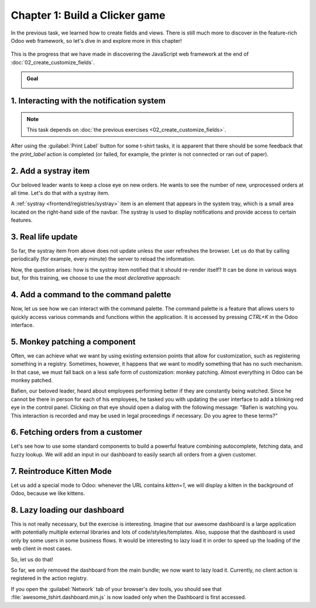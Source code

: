 ===============================
Chapter 1: Build a Clicker game
===============================

In the previous task, we learned how to create fields and views. There is still much more to
discover in the feature-rich Odoo web framework, so let's dive in and explore more in this chapter!

.. graph TD
..     subgraph "Owl"
..         C[Component]
..         T[Template]
..         H[Hook]
..         S[Slot]
..         E[Event]
..     end

..     subgraph "odoo"[Odoo Javascript framework]
..         Services
..         Translation
..         lazy[Lazy loading libraries]
..         SCSS
..         action --> Services
..         rpc --> Services
..         orm --> Services
..         Fields
..         Views
..         Registries
..     end

..     odoo[Odoo JavaScript framework] --> Owl

.. figure:: 01_build_clicker_game/previously_learned.svg
   :align: center
   :width: 70%

   This is the progress that we have made in discovering the JavaScript web framework at the end of
   :doc:`02_create_customize_fields`.

.. admonition:: Goal

   .. image:: 01_build_clicker_game/kitten_mode.png
      :align: center

.. spoiler:: Solutions

   The solutions for each exercise of the chapter are hosted on the
   `official Odoo tutorials repository
   <https://github.com/odoo/tutorials/commits/{CURRENT_MAJOR_BRANCH}-solutions/awesome_tshirt>`_.

1. Interacting with the notification system
===========================================

.. note::
   This task depends on :doc:`the previous exercises <02_create_customize_fields>`.

After using the :guilabel:`Print Label` button for some t-shirt tasks, it is apparent that there
should be some feedback that the `print_label` action is completed (or failed, for example, the
printer is not connected or ran out of paper).

.. exercise::
   #. Display a :ref:`notification <frontend/services/notification>` message when the action is
      completed successfully, and a warning if it failed.
   #. If it failed, the notification should be permanent.

   .. image:: 01_build_clicker_game/notification.png
      :align: center
      :scale: 60%

.. seealso::
   `Example: Using the notification service
   <{GITHUB_PATH}/addons/web/static/src/views/fields/image_url/image_url_field.js>`_

2. Add a systray item
=====================

Our beloved leader wants to keep a close eye on new orders. He wants to see the number of new,
unprocessed orders at all time. Let's do that with a systray item.

A :ref:`systray <frontend/registries/systray>` item is an element that appears in the system tray,
which is a small area located on the right-hand side of the navbar. The systray is used to display
notifications and provide access to certain features.

.. exercise::

   #. Create a systray component that connects to the statistics service we made previously.
   #. Use it to display the number of new orders.
   #. Clicking on it should open a list view with all of those orders.
   #. Bonus point: avoid making the initial RPC by adding the information to the session info. The
      session info is given to the web client by the server in the initial response.

   .. image:: 01_build_clicker_game/systray.png
      :align: center

.. seealso::
  - `Example: Systray item <{GITHUB_PATH}/addons/web/static/src/webclient/user_menu/user_menu.js>`_
  - `Example: Adding some information to the "session info"
    <{GITHUB_PATH}/addons/barcodes/models/ir_http.py>`_
  - `Example: Reading the session information
    <https://github.com/odoo/odoo/blob/1f4e583ba20a01f4c44b0a4ada42c4d3bb074273/
    addons/barcodes/static/src/barcode_service.js#L5>`_

3. Real life update
===================

So far, the systray item from above does not update unless the user refreshes the browser. Let us
do that by calling periodically (for example, every minute) the server to reload the information.

.. exercise::

   #. The `tshirt` service should periodically reload its data.

Now, the question arises: how is the systray item notified that it should re-render itself? It can
be done in various ways but, for this training, we choose to use the most *declarative* approach:

.. exercise::

   2. Modify the `tshirt` service to return a `reactive
      <{OWL_PATH}/doc/reference/reactivity.md#reactive>`_ object. Reloading data should update the
      reactive object in place.
   3. The systray item can then perform a `useState
      <{OWL_PATH}/doc/reference/reactivity.md#usestate>`_ on the service return value.
   4. This is not really necessary, but you can also *package* the calls to `useService` and
      `useState` in a custom hook `useStatistics`.

.. seealso::
  - `Documentation on reactivity <{OWL_PATH}/doc/reference/reactivity.md>`_
  - `Example: Use of reactive in a service
    <https://github.com/odoo/odoo/blob/1f4e583ba20a01f4c44b0a4ada42c4d3bb074273/
    addons/web/static/src/core/debug/profiling/profiling_service.js#L30>`_

4. Add a command to the command palette
=======================================

Now, let us see how we can interact with the command palette. The command palette is a feature that
allows users to quickly access various commands and functions within the application. It is accessed
by pressing `CTRL+K` in the Odoo interface.

.. exercise::

   Modify the :ref:`image preview field <tutorials/master_odoo_web_framework/image_preview_field>`
   to add a command to the command palette to open the image in a new browser tab (or window).

   Ensure the command is only active whenever a field preview is visible on the screen.

   .. image:: 01_build_clicker_game/new_command.png
      :align: center

.. seealso::
  `Example: Using the useCommand hook
  <https://github.com/odoo/odoo/blob/1f4e583ba20a01f4c44b0a4ada42c4d3bb074273/
  addons/web/static/src/core/debug/debug_menu.js#L15>`_

5. Monkey patching a component
==============================

Often, we can achieve what we want by using existing extension points that allow for customization,
such as registering something in a registry. Sometimes, however, it happens that we want to modify
something that has no such mechanism. In that case, we must fall back on a less safe form of
customization: monkey patching. Almost everything in Odoo can be monkey patched.

Bafien, our beloved leader, heard about employees performing better if they are constantly being
watched. Since he cannot be there in person for each of his employees, he tasked you with updating
the user interface to add a blinking red eye in the control panel. Clicking on that eye should open
a dialog with the following message: "Bafien is watching you. This interaction is recorded and may
be used in legal proceedings if necessary. Do you agree to these terms?"

.. exercise::

   #. :ref:`Inherit <reference/qweb/template_inheritance>` the `web.Breadcrumbs` template of the
      `ControlPanel component <{GITHUB_PATH}/addons/web/static/src/search/control_panel>`_ to add an
      icon next to the breadcrumbs. You might want to use the `fa-eye` or `fa-eyes` icons.
   #. :doc:`Patch </developer/reference/frontend/patching_code>` the component to display the
      message on click by using `the dialog service
      <{GITHUB_PATH}/addons/web/static/src/core/dialog/dialog_service.js>`_. You can use
      `ConfirmationDialog
      <{GITHUB_PATH}/addons/web/static/src/core/confirmation_dialog/confirmation_dialog.js>`_.
   #. Add the CSS class `blink` to the element representing the eye and paste the following code in
      a new CSS file located in your patch's directory.

      .. code-block:: css

         .blink {
           animation: blink-animation 1s steps(5, start) infinite;
           -webkit-animation: blink-animation 1s steps(5, start) infinite;
         }
         @keyframes blink-animation {
           to {
             visibility: hidden;
           }
         }
         @-webkit-keyframes blink-animation {
           to {
               visibility: hidden;
           }
         }

   .. image:: 01_build_clicker_game/bafien_eye.png
      :align: center
      :scale: 60%

   .. image:: 01_build_clicker_game/confirmation_dialog.png
      :align: center
      :scale: 60%

.. seealso::
   - `Code: The patch function
     <https://github.com/odoo/odoo/blob/1f4e583ba20a01f4c44b0a4ada42c4d3bb074273/
     addons/web/static/src/core/utils/patch.js#L16>`_
   - `The Font Awesome website <https://fontawesome.com/>`_
   - `Example: Using the dialog service
     <https://github.com/odoo/odoo/blob/1f4e583ba20a01f4c44b0a4ada42c4d3bb074273/
     addons/board/static/src/board_controller.js#L88>`_

6. Fetching orders from a customer
==================================

Let's see how to use some standard components to build a powerful feature combining autocomplete,
fetching data, and fuzzy lookup. We will add an input in our dashboard to easily search all orders
from a given customer.

.. exercise::

   #. Update :file:`tshirt_service.js` to add a `loadCustomers` method, which returns a promise that
      returns the list of all customers (and only performs the call once).
   #. Add the `AutoComplete component <{GITHUB_PATH}/addons/web/static/src/core/autocomplete>`_ to
      the dashboard, next to the buttons in the control panel.
   #. Fetch the list of customers with the tshirt service, and display it in the AutoComplete
      component, filtered by the `fuzzyLookup
      <{GITHUB_PATH}/addons/web/static/src/core/utils/search.js>`_ method.

   .. image:: 01_build_clicker_game/autocomplete.png
      :align: center
      :scale: 60%

7. Reintroduce Kitten Mode
==========================

Let us add a special mode to Odoo: whenever the URL contains `kitten=1`, we will display a kitten in
the background of Odoo, because we like kittens.

.. exercise::

   #. Create a `kitten` service, which should check the content of the active URL hash with the
      help of the :ref:`router service <frontend/services/router>`. If `kitten` is set in the URL,
      add the class `o-kitten-mode` to the document body.
   #. Add the following SCSS in :file:`kitten_mode.scss`:

      .. code-block:: css

         .o-kitten-mode {
           background-image: url(https://upload.wikimedia.org/wikipedia/commons/5/58/Mellow_kitten_%28Unsplash%29.jpg);
           background-size: cover;
           background-attachment: fixed;
         }

         .o-kitten-mode > * {
           opacity: 0.9;
         }

   #. Add a command to the command palette to toggle the kitten mode. Toggling the kitten mode
      should toggle the class `o-kitten-mode` and update the current URL accordingly.

   .. image:: 01_build_clicker_game/kitten_mode.png
      :align: center

8. Lazy loading our dashboard
=============================

This is not really necessary, but the exercise is interesting. Imagine that our awesome dashboard is
a large application with potentially multiple external libraries and lots of code/styles/templates.
Also, suppose that the dashboard is used only by some users in some business flows. It would be
interesting to lazy load it in order to speed up the loading of the web client in most cases.

So, let us do that!

.. exercise::

   #. Modify the manifest to create a new :ref:`bundle <reference/assets_bundle>`
      `awesome_tshirt.dashboard`.
   #. Add the awesome dashboard code to this bundle. Create folders and move files if needed.
   #. Remove the code from the `web.assets_backend` bundle so that it is not loaded twice.

So far, we only removed the dashboard from the main bundle; we now want to lazy load it. Currently,
no client action is registered in the action registry.

.. exercise::

   4. Create a new file :file:`dashboard_loader.js`.
   5. Copy the code registering `AwesomeDashboard` to the dashboard loader.
   6. Register `AwesomeDashboard` as a `LazyComponent
      <https://github.com/odoo/odoo/blob/1f4e583ba20a01f4c44b0a4ada42c4d3bb074273/
      addons/web/static/src/core/assets.js#L265-L282>`_.
   7. Modify the code in the dashboard loader to use the lazy component `AwesomeDashboard`.

If you open the :guilabel:`Network` tab of your browser's dev tools, you should see that
:file:`awesome_tshirt.dashboard.min.js` is now loaded only when the Dashboard is first accessed.

.. seealso::
   :ref:`Documentation on assets <reference/assets>`
